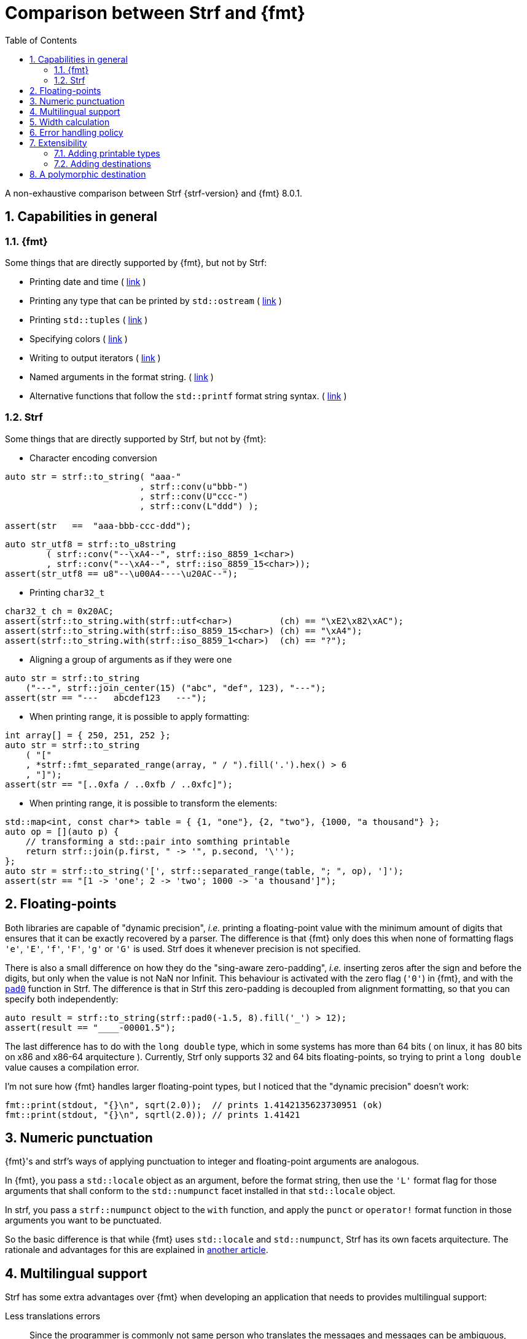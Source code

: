 ////
Copyright (C) (See commit logs on github.com/robhz786/strf)
Distributed under the Boost Software License, Version 1.0.
(See accompanying file LICENSE_1_0.txt or copy at
http://www.boost.org/LICENSE_1_0.txt)
////

:output_buffer: <<destination_hpp#output_buffer,output_buffer>>
:destination: <<destination_hpp#destination,destination>>
:string_maker: <<to_string_hpp#basic_string_maker,string_maker>>

:fmt_print_to: link:https://fmt.dev/latest/api.html#_CPPv2N3fmt9format_toE8OutputItRK1SDpRR4Args[fmt::print_to]
:fmt_print_to_n: link:https://fmt.dev/latest/api.html#_CPPv2N3fmt11format_to_nE8OutputIt6size_tRK1SDpRK4Args[fmt::print_to_n]

:tr-string: <<quick_reference#tr_string,tr-string>>

= Comparison between Strf and {fmt}
:source-highlighter: prettify
:sectnums:
:sectnumlevels: 2
:icons: font
:toc: left

A non-exhaustive comparison between Strf {strf-version} and {fmt} 8.0.1.

// == Usability
//
// === Format string versus format functions
//
// {fmt} uses format string, while Strf uses format functions:
//
// [source,cpp]
// ----
// // in {fmt}
// auto s1 = fmt::format("{} in hexadecimal is {:x}", value);
// auto s1 = fmt::format(FMT_STRING("{} in hexadecimal is {:x}"), value);
//
// // in Strf
// auto s3 = strf::to_string(value, "in hexadecimal is", strf::hex(value));
// auto s4 = strf::to_string.tr("{} in hexadecimal is {}", value, strf::hex(value));
//
// using namespace strf::format_functions;
// auto s5 = strf::to_string(value, "in hexadecimal is", hex(value));
// ----
//
// Format strings are more compact, but they are also more error-prone.
// With the `FMT_STRING` macros, the mistakes are caught at compile time,
// but the error messages are not as clear as when using Strf's format functions.
//
// On the other hand, Strf is not able to catch at compile-time an invalid
// positional argument in the {tr-string}.
//
// ////
// As a consequence, Strf tends to be more verbose. Operator overloading
// is commonly employed to aliviate the verbosity, like in the expression `*hex(value) > 20`,
// but it's still not compact as a format string.
//
// In both cases, memorizing all the format options is a burden.
// But when using a format string you additionally need to remember the correct
// order in which the format flags must be written.
// ////
//
// ////

== Capabilities in general

=== {fmt}
Some things that are directly supported by {fmt}, but not by Strf:

- Printing date and time ( link:https://fmt.dev/latest/api.html#chrono-api[link] )
- Printing any type that can be printed by `std::ostream` ( link:https://fmt.dev/latest/api.html#std-ostream-support[link] )
- Printing `std::tuples` ( https://fmt.dev/latest/api.html#ranges-api[link] )
- Specifying colors ( https://fmt.dev/latest/api.html#color-api[link] )
- Writing to output iterators ( https://fmt.dev/latest/api.html#output-iterator-support[link] )
- Named arguments in the format string. ( https://fmt.dev/latest/api.html#named-arguments[link] )
- Alternative functions that follow the `std::printf` format string syntax. ( link:https://fmt.dev/latest/api.html#printf-formatting[link] )


=== Strf
Some things that are directly supported by Strf, but not by {fmt}:

* Character encoding conversion

[source,cpp]
----
auto str = strf::to_string( "aaa-"
                          , strf::conv(u"bbb-")
                          , strf::conv(U"ccc-")
                          , strf::conv(L"ddd") );

assert(str   ==  "aaa-bbb-ccc-ddd");
----
[source,cpp]
----
auto str_utf8 = strf::to_u8string
        ( strf::conv("--\xA4--", strf::iso_8859_1<char>)
        , strf::conv("--\xA4--", strf::iso_8859_15<char>));
assert(str_utf8 == u8"--\u00A4----\u20AC--");
----

* Printing `char32_t`

[source,cpp]
----
char32_t ch = 0x20AC;
assert(strf::to_string.with(strf::utf<char>)         (ch) == "\xE2\x82\xAC");
assert(strf::to_string.with(strf::iso_8859_15<char>) (ch) == "\xA4");
assert(strf::to_string.with(strf::iso_8859_1<char>)  (ch) == "?");
----

* Aligning a group of arguments as if they were one

[source,cpp]
----
auto str = strf::to_string
    ("---", strf::join_center(15) ("abc", "def", 123), "---");
assert(str == "---   abcdef123   ---");
----

* When printing range, it is possible to apply formatting:

[source,cpp]
----
int array[] = { 250, 251, 252 };
auto str = strf::to_string
    ( "["
    , *strf::fmt_separated_range(array, " / ").fill('.').hex() > 6
    , "]");
assert(str == "[..0xfa / ..0xfb / ..0xfc]");
----

* When printing range, it is possible to transform the elements:

[source,cpp]
----
std::map<int, const char*> table = { {1, "one"}, {2, "two"}, {1000, "a thousand"} };
auto op = [](auto p) {
    // transforming a std::pair into somthing printable
    return strf::join(p.first, " -> '", p.second, '\'');
};
auto str = strf::to_string('[', strf::separated_range(table, "; ", op), ']');
assert(str == "[1 -> 'one'; 2 -> 'two'; 1000 -> 'a thousand']");
----

// == Format options
// - In Strf the right alignment is the default, in {fmt} it depends on the type
// - In Strf the string precision is the width, in {fmt} is the size
// - float precision
// - In Strf, the `operator~` format function inserts a fill character before non-negative numbers, in {fmt} the `' '` format flag inserts instead a space
// -

== Floating-points

Both libraries are capable of "dynamic precision", __i.e.__ printing a floating-point value with the
minimum amount of digits that ensures that it can be exactly
recovered by a parser.
The difference is that {fmt} only does this when none of formatting flags
`'e'`, `'E'`, `'f'`, `'F'`, `'g'` or `'G'` is used.
Strf does it whenever precision is not specified.

There is also a small difference on how they do the "sing-aware zero-padding",
__i.e.__ inserting zeros after the sign and before the digits, but only
when the value is not NaN nor Infinit.
This behaviour is activated with the zero flag (`'0'`) in {fmt},
and with the `<<strf_hpp#float_pad0,pad0>>` function in Strf. The difference is that in Strf
this zero-padding is decoupled from alignment formatting, so that
you can specify both independently:

[source,cpp]
----
auto result = strf::to_string(strf::pad0(-1.5, 8).fill('_') > 12);
assert(result == "____-00001.5");
----

The last difference has to do with the `long double` type,
which in some systems has more than 64 bits ( on linux,
it has 80 bits on x86 and x86-64 arquitecture ).
Currently, Strf only supports 32 and 64 bits floating-points,
so trying to  print a `long double` value causes a compilation error.

I'm not sure how {fmt} handles larger floating-point types,
but I noticed that the "dynamic precision" doesn't work:
[source,cpp]
----
fmt::print(stdout, "{}\n", sqrt(2.0));  // prints 1.4142135623730951 (ok)
fmt::print(stdout, "{}\n", sqrtl(2.0)); // prints 1.41421
----

== Numeric punctuation

{fmt}'s and strf's ways of applying punctuation to integer and
floating-point arguments are analogous.

In {fmt}, you pass a `std::locale` object as an argument,
before the format string, then use the `'L'` format flag
for those arguments that shall conform to the `std::numpunct`
facet installed in that `std::locale` object.

In strf, you pass a `strf::numpunct` object to
the `with` function, and apply the `punct` or `operator!`
format function in those arguments you want to be
punctuated.

So the basic difference is that while {fmt} uses `std::locale`
and `std::numpunct`, Strf has its own facets arquitecture.
The rationale and advantages for this are explained in
<<why_not_std_locale#,another article>>.

== Multilingual support

Strf has some extra advantages over {fmt} when developing an application
that needs to provides multilingual support:

Less translations errors::
Since the programmer is commonly not same person who translates
the messages and messages can be ambiguous, translation mistakes can happen.
So, Strf allows you to add comments in the {tr-string} to prevent
misinterpretations.

Less syntax errors::
The syntax of {tr-string} is less error-prone than the {fmt}'s format string.
It is true that {fmt} can detect syntax error at compile-time with
`FMT_STRING` or `FMT_COMPILE`, but it is very difficult ( if not impossible )
to use such macros in multilingual programs, since the format
strings are then likely to be evaluated at run-time.

Reusability::
In Strf, translation is decoupled from formatting.
You can use the same tr-string multiple times with
different format options.
You can also joins or other "special" input types to
reuse a tr-string:
+
[source,cpp]
----
// returns "Failed to connect to server {}" translated to some language
const char* tr_failed_to_connect_to_server_X();

// ...
strf::to(dest).tr(tr_failed_to_connect_to_server_X(), "some_server_name.com");

// Now passing an ip address.
// No need to create a new tr-string "Failed to connect to server {}.{}.{}.{}"
std::uint8_t ip[4];
// ...
strf::to(dest).tr( tr_failed_to_connect_to_server_X()
                 , strf::join(ip[0], '.', ip[1], '.', ip[2], '.', ip[3]) );
         // or   , strf::separated_range(ip, ".");
----

== Width calculation

:std_width: pass:n[http://eel.is/c++draft/format.string.std#11]

When alignment formatting is applied over a input string,
the formatting library needs to estimate how wide that string is
to determine how many fill characters it shall be print.

In old formatting libraries like printf such witdh is simply
assumed to be equal to the string's size. This is certainly not
accurate if the string is enconded in UTF-8 or UTF-16, were multiple
code units can represent a single codepoint and
multiple codepoints can represent a single grapheme cluster.
In addition, some codepoints are expected to have
the double of the regular width, while
https://en.wikipedia.org/wiki/Whitespace_character#Unicode[some others]
are actually expected to be narrower.

The C{plus}{plus} Standard mandates `std::format` to take the width of
each grapheme cluster as the width of its leading codepoint, which is
`1` or `2` according to whether is within certain ranges.footnote:[{std_width}].
In Strf, this behaviour is implemented in the `strf::std_width_calc`,
which is the default <<quick_reference#width_calculator,width calculation facet>>.

// The width calculation in the lastest version of {fmt} (8.0.1) doesn't
// take into account grapheme clustering yet, but it takes into account
// the codepoints width double width.

However there is obviouly a performance price for more accuracy.
And that's the advatange of Strf: width calculation is customizable.
You can choose a less accurate but faster algorithm if you want.
Or, you can try to implement one which is even more accurate,
or tailored to the environment the string is printed, __i.e.__
that takes into account the language, the font, etc.

// Or, if know have extra information about how the text will be rendered
// ( like the font or the laguage ), you can implement your one
// width calculation facet with a lailored algorithm.



== Error handling policy

Neither {fmt} nor Strf ever change the value of `errno`.

{fmt} throws an exception when it founds someting wrong at run-time.
// A run-time error can be something wrong in the format string
// ( which can be avoided at compile-time if you use `FMT_STRING` or `FMT_COMPILE` )
// or some system error.

Strf does not throw, but it also doesn't prevent exceptions
to propagate from whatever it depends on, like the language runtime or
user extensions. So an exception may arise when writing to a `std::streambuf`
or `std::string`, for example.

Instead of throwing, Strf's policy is to print the replacement character `U'\uFFFD'`
( or `'?'`, depending on the charset ) indicating where the error occured.
This can happen when parsing the {tr-string} or in
<<quick_reference#charset_conversion,charset conversion>> or sanitization.
Optionally, you can set a callback to be invoked in such errors
( see `<<strf_hpp#tr_error_notifier_c,tr_error_notifier_c>>`
and `<<strf_hpp#invalid_seq_notifier_c,invalid_seq_notifier_c>>` )
which can then throw an exception, if that's what you want.

In addition to that, depending on the <<quick_reference#destinations,destination>>,
the return type of the <<tutorial#syntax,basic usage syntax>> may contain an error
indication. For example, when writing to a `char*`, the returned object contains
a `bool` member `truncated` that tells whether the destination memory
is too small.

//  == Performance
//
//  If you look at the
//  http://robhz786.github.io/strf-benchmarks/v{strf-version}/results.html[benchmarks],
//  you can see that the performances of Strf and {fmt} depend on several things,
//  like what you are printing, how you do it, what are the formatting options,
//  the compiler, the destination type, etc. There are situations where {fmt} is faster,
//  and others when others where it is Strf. However it is possible to take some general conclusions.
//
//  When it comes to writting to `char*`, we can conclude that:
//
//  * `strf::to` is faster than `fmt::format_to_n`
//  * `strf::to` is faster than `fmt::format_to`, except in the following two situations:
//  ** `fmt::format_to` is invoked with `FMT_COMPILE` and no formatting option is applied
//  ** `fmt::format_to` is invoked with `FMT_COMPILE` and `strf::to` is invoked with the tr-string
//
//  When comparing `strf::to_string` against `fmt::format`,
//  we conclude `strf::to_string` is faster than `fmt::format`,
//  except when `strf::to_string` is invoked with the tr-string
//  at the same time that no formatting option is applied.
//
//
//  Of course, it's very possible to be
//  exceptions for the above conclusions, since these
//  http://robhz786.github.io/strf-benchmarks/v{strf-version}/results.html[benchmarks]
//  are far of covering all possible situations.

== Extensibility

=== Adding printable types

It may be a little bit more difficult to learn how to add a printable type in Strf
than how it is in {fmt}. There are more things to learn, more concepts to grasp.
However, once have this knowledge, you will find it easier to deal with the
real cases scenarious.

For instance, the {fmt} documentation provides
link:https://fmt.dev/latest/api.html#formatting-user-defined-types[an example]
of how to do it with a struct named `point` that contains two `double` variables.
If you compare it with the snippet below,
which does the similar thing in Strf, you may find that the Strf's way
is more complicated, since the code is larger and it requires more
specific knowledge about the library.
But you must take into account that this sample supports all
formatting options that would be expected in a real case scenario:
all the <<strf_hpp#float_formatter,floating-point formatting options>>,
as well the <<strf_hpp#alignment_formatter,alignment formatting options>>,
while the {fmt} sample handles only the `'f'` or `'g'` format flags.
Also, the code below is generic, in the sense that it works with all characters
types as well as all character encodings:

[source,cpp]
----
template <typename FloatT>
struct point{ FloatT x, y; };

template <typename FloatT>
struct strf::printable_traits<point<FloatT>> {
    using forwarded_type = point<FloatT>;
    using formatters = strf::tag<strf::alignment_formatter, strf::float_formatter>; // <1>

    template <typename CharT, typename Pre, typename FPack, typename... T>
    constexpr static auto make_input
        ( strf::tag<CharT>
        , Pre& pre
        , const FPack& fp
        , strf::value_with_formatters<T...> arg ) noexcept
    {
        point<FloatT> p = arg.value();
        auto arg2 = strf::join
            ( (CharT)'('
            , strf::fmt(p.x).set_float_format(arg.get_float_format()) // <2>
            , strf::conv(", ")                                        // <3>
            , strf::fmt(p.y).set_float_format(arg.get_float_format()) // <4>
            , (CharT)')' )
            .set_alignment_format(arg.get_alignment_format());        // <5>
        return strf::make_stringifier_input<CharT>(pre, fp, arg2);
    }
};
----
<1> This line defines what are the formatting options applicable to `point<FloatT>` :
    alignment as well as floating-point formatting. You can, of course,
    also create your own _formatters_.
<2> Here we forward the floating-point formatting to `p.x`.
<3> Converting the string `", "` to whatever the destination encoding is.
<4> Forwarding floating-point formatting to `p.y`.
<5> Applying the alignment formatting.

However, it must be acknowledged that this example is facilitated by the fact that
it is possible to convert a `point` into another value ( a `join` object )
that the library already knows how to print. If this was not case,
we needed to implement a _printer_ class that do things in a more low-level way.
This is explained in the <<howto_add_printable_types#,documentation>>.
It starts with a simple case, and gradually moves towards more challenging
examples.

=== Adding destinations

// // The discussion about extensibility involves not only
//
// // there is another extensibility aspect consider
//
// Extensibility is not just about what can be printed,
// but also where the content is printed to ( as well as other things ).
//
// For example, it is common for codebases to define a string class of its own,
// instead of using `std::string`. In this case, it would naturally be desirable
//
// to be able to use the formatting library to write into such string type.
//
// the formatting library to be able to write into d
//
// You can extend Strf not only by adding new printable types
// but in other aspects as well.
//
// Strf can be extended not only in regard of what can be printed,
// but also where the content is printed to.
//
// When one talks about extending a formatting library, it usually
// means
//
// Extend what can be printed by a formatting library,
// but also
//
// It is good think when a formatting library allows you to extend
// what it can printed, but it is also desirable to be to change
// where the content can be printed to.
//
// But there is another aspect that is also important: to be able to
// customize where the content is printed to.
//
// We want a formatting library to be extensible, but not only in regard
// of what can it print, but also where can it print to.
//
//
// Both Strf and {fmt} are extensible, but not only in regard
// of what they can print, but also where can the content is printed to.
//
// <<howto_add_destination#,This document>> explains
//
// If you want {fmt} to print to an alternative destination,
// you need to have or define a type that satisfies the
// __OutputIterator__ requirements.
//

// If you want Strf to print to an alternative destination,
// you need to create a class that derives from
// `strf::<<destination_hpp#destination,destination>>`.
// Having an object of such type, you can print things to it with the
// `strf::<<quick_reference#to_destination_ref,to>>(strf::destination<__CharT__>&)`
// function template.
//
// In the case of {fmt}, you need to have (or create) a type that satisfies the
// __OutputIterator__ requirements. With that, you can use the `{fmt_print_to}`
// and `{fmt_print_to_n}` function templates.

Both libraries support the usual destinations: `FILE*`, `std::ostream&`, `std::string`,
and `char*`. In case you need to send the content to somewhere else, {fmt} provides
the generic function `fmt::format_to` that writes to output iterators. This
way, all you have to do is to create an adapter that conforms to the
OutputIterator requirements and that writes to your desired target.

In Strf, what you do instead is to create a concrete class that derives from
the `{destination}` abstract class template. Having an object of such type,
you can print things to it with the
`strf::<<quick_reference#to_destination_ref,to>>(strf::destination<__CharT__>&)`
function template.

However, in Strf you can go a bit further and create your own
__printer expression__ to be used in the <<tutorial#syntax,basic usage syntax>>
of the library. For example, suppose a codebase uses a string class of its own
instead of `std::string`. Suppose it's name is `xstring`:
just like there is `<<quick_reference#destinations,strf::to_string>>`,
it is possible to define
a __printer expression__ named `to_xstring` intended to
create `xstring` objects. If desirable, it is possible to implement it
in such a way that the size of the content is calculated
before the the `xstring` object is constructed, so that the adequate
amount of memory can be preallocated.

This is all explained in <<howto_add_destination#,this guide>>.

== A polymorphic destination

Both Strf and {fmt} can write to `std::basic_ostream`.
However, `std::basic_ostream` has some problems:

* It can not be used in https://en.cppreference.com/w/cpp/freestanding[freestanding] environments.
* It is difficult for most people to implement specializations.
* Although it has a specialization that writes to `std::string`, it has bad performance.
* It has no specialization to write to `char*`.

That's why Strf has its own abraction for output streams:
`strf::{destination}`. Initially created for internal use,
after many redesigns and renamings it's now part of the public API,
and is an alternative to `strf::basic_ostream` and/or `strf::basic_streambuf`
without the issues mentioned above.

If you need to create a function aimed to
provide some textual content ( or even binary content ),
you can make it write it into a `strf::destination` object taken by reference
as a parameter:

[source,cpp]
----
void get_message(strf::destination<char>& dest) {
    strf::to(dest) (...);
}
----
But why not just return a `std::string` instead? Because, despite being
the usual approach, it's not suitable or possible in some situations.
In embedded, one would probably prefer `get_message` to write to
`char*`, which, conversely, is not what one would want if
using `std::string` is not an issue. Doesn't it bothers you that
there is no good universal solution for such a common task?
So, maybe `strf::destination` can be the one.
It satisfies both worlds by leading to the caller the decision
of which `std::destination` specialization to use:
it can be `<<to_string_hpp#basic_string_maker,basic_string_maker>>`
if one wants the content be stored in a `std::string`,
or `<<destination_hpp#basic_cstr_writer,basic_cstr_writer>>`
or `<<destination_hpp#array_destination,array_destination>>`
if one wants it into a `char*`. There are
<<quick_reference#destination_types,other specializations>> as well,
and it's easy to <<howto_add_destination#,create a new one>>.

But what's performance overhead ? I mean, writing to
`<<destination_hpp#basic_cstr_writer,basic_cstr_writer>>` or
`<<destination_hpp#array_destination,array_destination>>` can not
be as fast as writing directly to `char*`, or is it? Well, actually, yes,
it should be, at least if you are using Strf, because what
`strf::to(__char_ptr__, __size__)(...)` internally does is to create
a `basic_cstr_writer` object then write into it. Similarly,
`strf::to_string` internally uses `strf::string_maker`.

As far as I know, {fmt} doesn't provide anything equivalent
to `std::destination`. Yes, it can write to generic output
iterators (with `fmt::format_to` and `fmt::format_to_n`), but
that's not as good &mdash; you can't have a function that writes into
a generic output iterator, unless it's actually a function template,
and some can't be. 

However, I must acknowledge that `strf::destination` doesn't
count so much as an advantage of Strf over {fmt}, because you can
use it with {fmt} too!
You just need to create an output iterator adapter, which can be
done with the `<<iterator_hpp#make_iterator,make_iterator>>`
function template, defined in `<<iterator_hpp#,<strf/iterator.hpp>>>`
( a small header that impacts very little the compilation time ):

[source,cpp,subs=normal]
----
#include <strf/iterator.hpp>
#include <fmt/core.h>

void get_message(strf::destination<char>& dest) {
    auto it = make_iterator(dest);
    fmt::format_to(it, ...);
    // ...
}
----

So, even if you are not willing use Strf as a formatting library instead of {fmt}
or std::format, you might still consider `strf::destination`.
In this case, however, there is some overhead ( using {fmt} to write to an
`std::destination` object tends to be slower than when {fmt} writes directly
to the actual final destination ), as shown in the
http://robhz786.github.io/strf-benchmarks/v{strf-version}/results.html[benchmarks].

